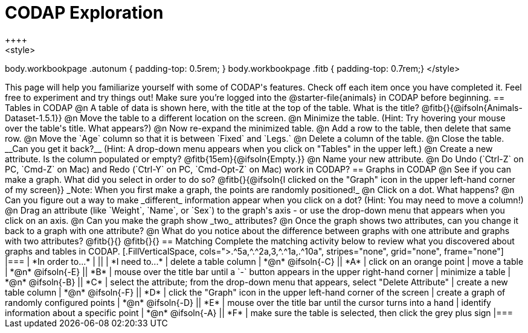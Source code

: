 = CODAP Exploration
++++
<style>
body.workbookpage .autonum { padding-top: 0.5rem; }
body.workbookpage .fitb { padding-top: 0.7rem;}
</style>
++++

This page will help you familiarize yourself with some of CODAP's features. Check off each item once you have completed it. Feel free to experiment and try things out! Make sure you’re logged into the @starter-file{animals} in CODAP before beginning.

== Tables in CODAP

@n A table of data is shown here, with the title at the top of the table. What is the title? @fitb{}{@ifsoln{Animals-Dataset-1.5.1}}

@n Move the table to a different location on the screen.

@n Minimize the table. (Hint: Try hovering your mouse over the table's title. What appears?)

@n Now re-expand the minimized table.

@n Add a row to the table, then delete that same row.

@n Move the `Age` column so that it is between `Fixed` and `Legs.`

@n Delete a column of the table.

@n Close the table. __Can you get it back?__ (Hint: A drop-down menu appears when you click on "Tables" in the upper left.)

@n Create a new attribute. Is the column populated or empty? @fitb{15em}{@ifsoln{Empty.}}

@n Name your new attribute.

@n Do Undo (`Ctrl-Z` on PC, `Cmd-Z` on Mac) and Redo (`Ctrl-Y` on PC, `Cmd-Opt-Z` on Mac) work in CODAP?

== Graphs in CODAP

@n See if you can make a graph. What did you select in order to do so? @fitb{}{@ifsoln{I clicked on the "Graph" icon in the upper left-hand corner of my screen}}

_Note: When you first make a graph, the points are randomly positioned!_

@n Click on a dot. What happens?

@n Can you figure out a way to make _different_ information appear when you click on a dot? (Hint: You may need to move a column!)

@n Drag an attribute (like `Weight`, `Name`, or `Sex`) to the graph's axis - or use the drop-down menu that appears when you click on an axis.

@n Can you make the graph show _two_ attributes?

@n Once the graph shows two attributes, can you change it back to a graph with one attribute?

@n What do you notice about the difference between graphs with one attribute and graphs with two attributes?

@fitb{}{}

@fitb{}{}

== Matching

Complete the matching activity below to review what you discovered about graphs and tables in CODAP.

[.FillVerticalSpace, cols=">.^5a,^.^2a,3,^.^1a,.^10a", stripes="none", grid="none", frame="none"]
|===
|  *In order to...* |  || | *I need to...*
| delete a table column
| *@n* @ifsoln{-C}
|| *A*
| click on an orange point


| move a table
| *@n* @ifsoln{-E}
|| *B*
| mouse over the title bar until a `-` button appears in the upper right-hand corner


| minimize a table
| *@n* @ifsoln{-B}
|| *C*
| select the attribute; from the drop-down menu that appears, select "Delete Attribute"

| create a new table column
| *@n* @ifsoln{-F}
|| *D*
| click the "Graph" icon in the upper left-hand corner of the screen

| create a graph of randomly configured points
| *@n* @ifsoln{-D}
|| *E*
| mouse over the title bar until the cursor turns into a hand

| identify information about a specific point
| *@n* @ifsoln{-A}
|| *F*
| make sure the table is selected, then click the grey plus sign

|===
